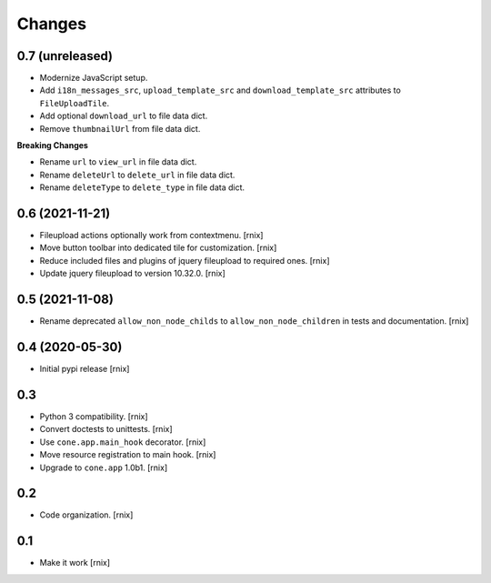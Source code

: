 Changes
=======

0.7 (unreleased)
----------------

- Modernize JavaScript setup.

- Add ``i18n_messages_src``, ``upload_template_src`` and
  ``download_template_src`` attributes to ``FileUploadTile``.

- Add optional ``download_url`` to file data dict.

- Remove ``thumbnailUrl`` from file data dict.

**Breaking Changes**

- Rename ``url`` to ``view_url`` in file data dict.

- Rename ``deleteUrl`` to ``delete_url`` in file data dict.

- Rename ``deleteType`` to ``delete_type`` in file data dict.


0.6 (2021-11-21)
----------------

- Fileupload actions optionally work from contextmenu.
  [rnix]

- Move button toolbar into dedicated tile for customization.
  [rnix]

- Reduce included files and plugins of jquery fileupload to required ones.
  [rnix]

- Update jquery fileupload to version 10.32.0.
  [rnix]


0.5 (2021-11-08)
----------------

- Rename deprecated ``allow_non_node_childs`` to ``allow_non_node_children``
  in tests and documentation.
  [rnix]


0.4 (2020-05-30)
----------------

- Initial pypi release
  [rnix]


0.3
---

- Python 3 compatibility.
  [rnix]

- Convert doctests to unittests.
  [rnix]

- Use ``cone.app.main_hook`` decorator.
  [rnix]

- Move resource registration to main hook.
  [rnix]

- Upgrade to ``cone.app`` 1.0b1.
  [rnix]


0.2
---

- Code organization.
  [rnix]


0.1
---

- Make it work
  [rnix]

